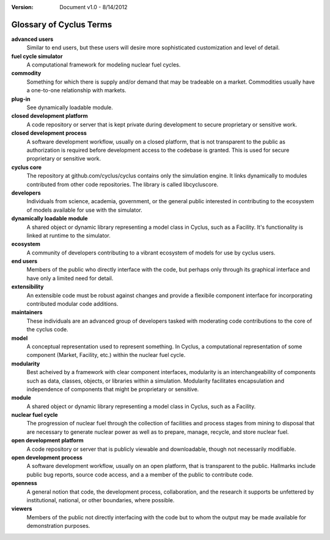 ﻿.. summary Glossary of Cyclus Fuel Cycle Simulator Terms

:version: Document v1.0 - 8/14/2012

Glossary of Cyclus Terms
=========================

.. glossary::

**advanced users** 
    Similar to end users, but these users will desire more 
    sophisticated customization and level of detail.
**fuel cycle simulator**
    A computational framework for modeling nuclear fuel cycles.
**commodity**
    Something for which there is supply and/or demand that may be tradeable on a 
    market. Commodities usually have a one-to-one relationship with markets.
**plug-in**
    See dynamically loadable module.
**closed development platform**
    A code repository or server that is kept private during development to 
    secure proprietary or sensitive work.
**closed development process**
    A software development workflow, usually on a closed platform, that is not 
    transparent to the public as authorization is required before development 
    access to the codebase is granted. This is used for secure proprietary or 
    sensitive work.
**cyclus core**
    The repository at github.com/cyclus/cyclus contains only the simulation 
    engine. It links dynamically to modules contributed from other code 
    repositories. The library is called libcycluscore.
**developers**
    Individuals from science, academia, government, or the general public 
    interested in contributing to the ecosystem of models available for use with 
    the simulator.
**dynamically loadable module**
    A shared object or dynamic library representing a model class in Cyclus, 
    such as a Facility. It's functionality is linked at runtime to the 
    simulator.
**ecosystem**
    A community of developers contributing to a vibrant ecosystem of models 
    for use by cyclus users.
**end users**
    Members of the public who directly interface with the code, but 
    perhaps only through its graphical interface and have only a limited need for detail.
**extensibility**
    An extensible code must be robust against changes and provide a flexibile 
    component interface for incorporating contributed modular code additions.
**maintainers** 
    These individuals are an advanced group of developers tasked with 
    moderating code contributions to the core of the cyclus code.
**model**
    A conceptual representation used to represent something. In Cyclus, a 
    computational representation of some component (Market, Facility, etc.) 
    within the nuclear fuel cycle. 
**modularity**
    Best acheived by a framework with clear component interfaces, modularity is
    an interchangeability of components such as data, classes, objects, or libraries 
    within a simulation. Modularity facilitates encapsulation and independence
    of components that might be proprietary or sensitive. 
**module**
    A shared object or dynamic library representing a model class in Cyclus, 
    such as a Facility.
**nuclear fuel cycle**
    The progression of nuclear fuel through the collection of facilities and 
    process stages from mining to disposal that are necessary to generate 
    nuclear power as well as to prepare, manage, recycle, and store nuclear fuel. 
**open development platform**
    A code repository or server that is publicly viewable and downloadable, 
    though not necessarily modifiable.
**open development process**
    A software development workflow, usually on an open platform, that is 
    transparent to the public. Hallmarks include public bug reports, source code 
    access, and a  a member of the public to contribute code.
**openness**
    A general notion that code, the development process, collaboration, and the 
    research it supports be unfettered by institutional, national, or other 
    boundaries, where possible.
**viewers** 
    Members of the public not directly interfacing with the code but to 
    whom the output may be made available for demonstration purposes.

